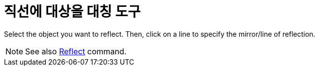 = 직선에 대상을 대칭 도구
:page-en: tools/Reflect_about_Line
ifdef::env-github[:imagesdir: /ko/modules/ROOT/assets/images]

Select the object you want to reflect. Then, click on a line to specify the mirror/line of reflection.

[NOTE]
====

See also xref:/s_index_php?title=Reflect_Command_action=edit_redlink=1.adoc[Reflect] command.

====
